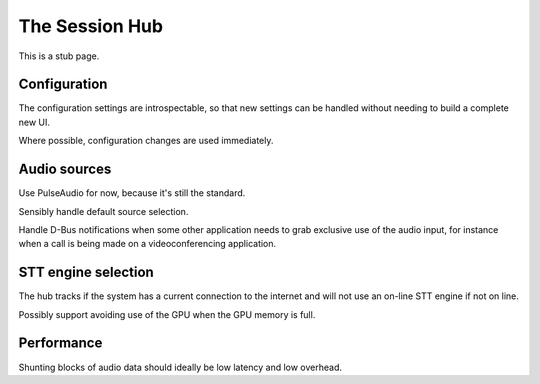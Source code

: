 The Session Hub
===============

This is a stub page.


Configuration
-------------

The configuration settings are introspectable, so that new settings can be handled without needing
to build a complete new UI.

Where possible, configuration changes are used immediately.

Audio sources
-------------

Use PulseAudio for now, because it's still the standard.

Sensibly handle default source selection.

Handle D-Bus notifications when some other application needs to grab exclusive use of the audio input,
for instance when a call is being made on a videoconferencing application.


STT engine selection
--------------------

The hub tracks if the system has a current connection to the internet and will not use an on-line
STT engine if not on line.

Possibly support avoiding use of the GPU when the GPU memory is full.


Performance
-----------

Shunting blocks of audio data should ideally be low latency and low overhead.


